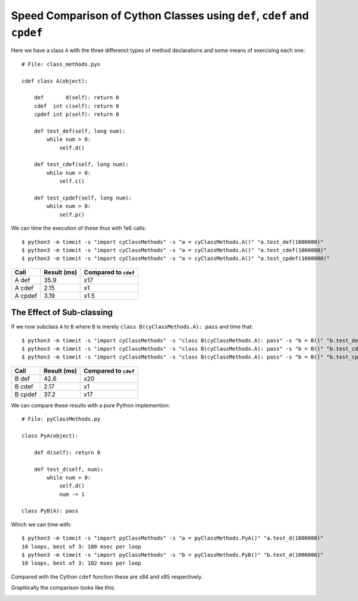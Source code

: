 Speed Comparison of Cython Classes using ``def``, ``cdef`` and ``cpdef``
===========================================================================

Here we have a class ``A`` with the three differenct types of method declarations and some means of exercising each one::

    # File: class_methods.pyx

    cdef class A(object):

        def       d(self): return 0
        cdef  int c(self): return 0
        cpdef int p(self): return 0
    
        def test_def(self, long num):
            while num > 0:
                self.d()
            
        def test_cdef(self, long num):
            while num > 0:
                self.c()
            
        def test_cpdef(self, long num):
            while num > 0:
                self.p()
            
We can time the execution of these thus with 1e6 calls::

    $ python3 -m timeit -s "import cyClassMethods" -s "a = cyClassMethods.A()" "a.test_def(1000000)"
    $ python3 -m timeit -s "import cyClassMethods" -s "a = cyClassMethods.A()" "a.test_cdef(1000000)"
    $ python3 -m timeit -s "import cyClassMethods" -s "a = cyClassMethods.A()" "a.test_cpdef(1000000)"


============  =============  ====================
Call          Result (ms)    Compared to ``cdef``
============  =============  ====================
A def         35.9           x17
A cdef        2.15           x1
A cpdef       3.19           x1.5
============  =============  ====================

The Effect of Sub-classing
-----------------------------

If we now subclass ``A`` to ``B`` where ``B`` is merely ``class B(cyClassMethods.A): pass`` and time that::


    $ python3 -m timeit -s "import cyClassMethods" -s "class B(cyClassMethods.A): pass" -s "b = B()" "b.test_def(1000000)"
    $ python3 -m timeit -s "import cyClassMethods" -s "class B(cyClassMethods.A): pass" -s "b = B()" "b.test_cdef(1000000)"
    $ python3 -m timeit -s "import cyClassMethods" -s "class B(cyClassMethods.A): pass" -s "b = B()" "b.test_cpdef(1000000)"

============  =============  ====================
Call          Result (ms)    Compared to ``cdef``
============  =============  ====================
B def         42.6           x20
B cdef        2.17           x1
B cpdef       37.2           x17
============  =============  ====================

We can compare these results with a pure Python implemention::

    # File: pyClassMethods.py

    class PyA(object):

        def d(self): return 0
    
        def test_d(self, num):
            while num > 0:
                self.d()
                num -= 1

    class PyB(A): pass    

Which we can time with::

    $ python3 -m timeit -s "import pyClassMethods" -s "a = pyClassMethods.PyA()" "a.test_d(1000000)"
    10 loops, best of 3: 180 msec per loop
    $ python3 -m timeit -s "import pyClassMethods" -s "b = pyClassMethods.PyB()" "b.test_d(1000000)"
    10 loops, best of 3: 182 msec per loop

Compared with the Cython ``cdef`` function these are x84 and x85 respectively.

Graphically the comparison looks like this:

.. image:: images/Classes.ods.png


